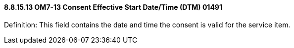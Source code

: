 ==== 8.8.15.13 OM7-13 Consent Effective Start Date/Time (DTM) 01491

Definition: This field contains the date and time the consent is valid for the service item.

